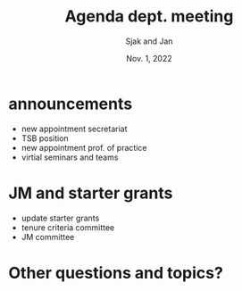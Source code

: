 #+TITLE: Agenda dept. meeting
#+Author: Sjak and Jan
#+Date: Nov. 1, 2022
#+REVEAL_ROOT: https://cdn.jsdelivr.net/npm/reveal.js
#+Reveal_theme: solarized
#+options: toc:nil num:nil timestamp:nil

* announcements

- new appointment secretariat
- TSB position
- new appointment prof. of practice
- virtial seminars and teams



* JM and starter grants

- update starter grants
- tenure criteria committee
- JM committee


* Other questions and topics?

